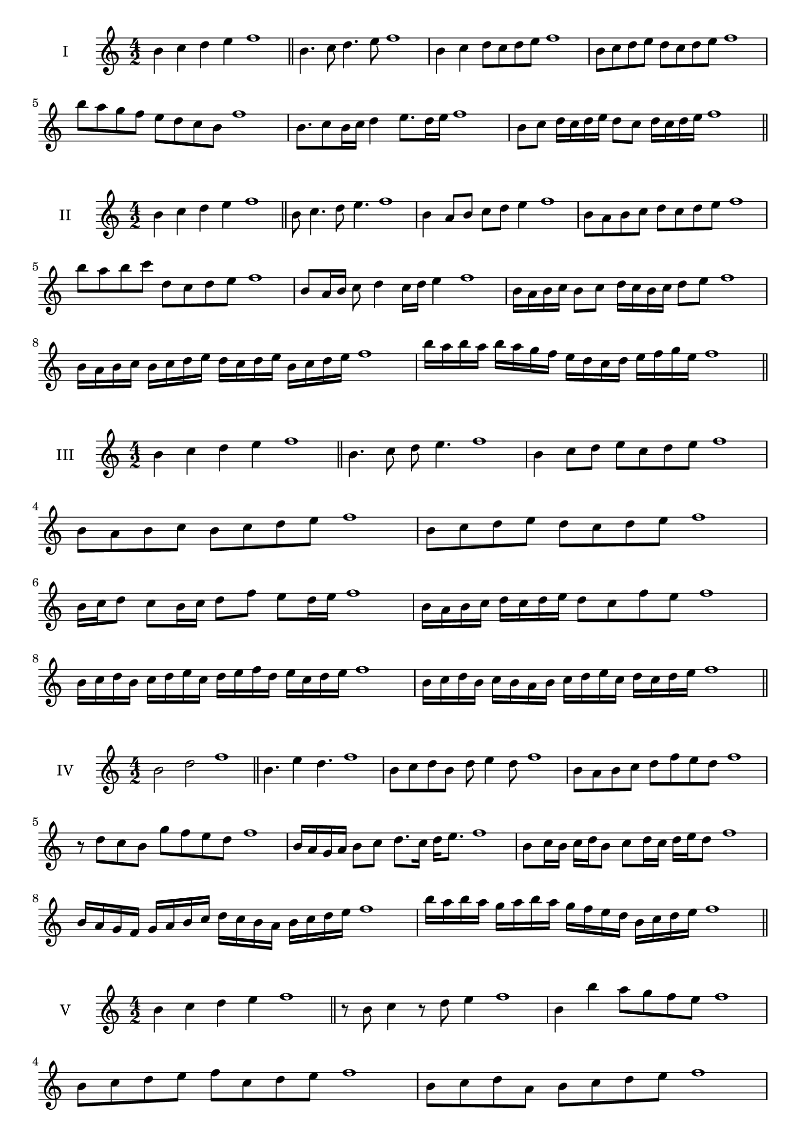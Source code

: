 \version "2.18.2"
\score {
  \new Staff \with { instrumentName = #"I" }
  \relative c'' { 
   
  \time 4/2
  b4 c d e f1 \bar "||"
 b,4. c8 d4. e8 f1
 b,4 c d8 c d e f1
 b,8 c d e d c d e f1
 b8 a g f e d c b f'1
 b,8. c8 b16 c d4 e8. d16 e f1
 b,8 c d16 c d e d8 c d16 c d e f1

 \bar "||" \break
  }
 
}
\score {
  \new Staff \with { instrumentName = #"II" }
  \relative c'' { 
   
  \time 4/2
 b4 c d e f1  \bar "||"
 b,8 c4. d8 e4. f1
 b,4 a8 b c d e4 f1
 b,8 a b c d c d e f1
 b8 a b c d, c d e f1
 b,8 a16 b c8 d4 c16 d e4 f1
 b,16 a b c b8 c d16 c b c d8 e f1
 b,16 a b c b c d e d c d e b c d e f1
 b16 a b a b a g f e d c d e f g e f1
 \bar "||" \break
  }
 
}
\score {
  \new Staff \with { instrumentName = #"III" }
  \relative c'' { 
   
  \time 4/2
 b4 c d e f1  \bar "||"
 b,4. c8 d e4. f1
 b,4 c8 d e c d e f1
 b,8 a b c b c d e f1
 b,8 c d e d c d e f1
 b,16 c d8 c b16 c d8 f e d16 e f1
 b,16 a b c d c d e d8 c f e f1
 b,16 c d b c d e c d e f d e c d e f1
 b,16 c d b c b a b c d e c d c d e f1
 \bar "||" \break
  }
 
}
\score {
  \new Staff \with { instrumentName = #"IV" }
  \relative c'' { 
   
  \time 4/2
  b2 d f1 \bar "||"
  b,4. e4 d4. f1
  b,8 c d b d e4 d8 f1
  b,8 a b c d f e d f1
  r8 d8 c b g' f e d f1
  b,16 a g a b8 c d8. c16 d e8. f1
  b,8 c16 b c d b8 c d16 c d e d8 f1
  b,16 a g f g a b c d c b a b c d e f1
  b16 a b a g a b a g f e d b c d e f1
 \bar "||" \break
  }
 
}
\score {
  \new Staff \with { instrumentName = #"V" }
  \relative c'' { 
   
  \time 4/2
  b4 c d e f1 \bar "||"
  r8 b,8 c4 r8 d8 e4 f1
  b,4 b'4 a8 g f e f1
  b,8 c d e f c d e f1
  b,8 c d a b c d e f1
  b,16 c d e d8 e f d e d16 e f1
  b,16 c d e c8 b c d e16 c d e f1
  b,16 a b c d c d e f f, g a b c d e f1
  b,16 c d e c d e f d e f g e f g e f1
 \bar "||" \break
  }
 
}
\score {
  \new Staff \with { instrumentName = #"VI" }
  \relative c'' { 
   
  \time 4/2
  b4 c d e f1 \bar "||"
  b,8 r8 r c d r e4 f1
  b,4 c8 d e f g e f1
  b,8 a b c d e f g f1
  b,8 a g f e f g e f1
  b16 g a b c8 d e f g f16 e f1
  b,16 c d b c d a8 b c d e f1
  b,16 c a b c d e c d e c d e f g e f1
  b,16 c d b c d e c d e f d e f g e f1
  
 \bar "||" \break
  }
 
}
\score {
  \new Staff \with { instrumentName = #"VII" }
  \relative c'' { 
   
  \time 4/2
  b4 c d e f1 \bar "||"
  r8 b, c4 d8 c, r8 d8 f1
  b4 c8 b a g f e f1
  b8 c d c b c d e f1
  b,8 a g a b c d e f1
  b,16 a b c d8 c b16 c d8. e8. f1
  b,8 a16 g f e f g e8 f g e f1
  b16 g a b c d e c d e f d e c d e f1
  b,16 a g f c' d b c d c b a e'c d e f1
 \bar "||" \break
  }
 
}
\score {
  \new Staff \with { instrumentName = #"VIII" }
  \relative c'' { 
   
  \time 4/2
  b4 c d e f1 \bar "||"
  b,8 c d4. e4. f1
  b,4 c8 d b c d e f1
  b,8 c d e b c d e f1
  b,8 c g a b c d e f1
  b,8 a16 b c 8 d b c d e f1
  b,16 a b c d c d e d8 c d e f1
  b,16 g a b c d e c d b c d e f g e f1 
  b,16 g a b c a b c d e c d e f g e f1
 \bar "||" \break
  }
 
}
\score {
  \new Staff \with { instrumentName = #"IX" }
  \relative c'' { 
   
  \time 4/2
  b4 c d e f1 \bar "||"
 b,4. c4. d8 e f1
 r8 a, b4. c8 d e f1
 b,8 c d e b, c d e f1
 b8 d c b a g f e f1
 a8 b g16 a b8 b c d e f1
 b,8 a16 b c d e c d8 c16 d e f d e f1
 b,16 a b c d c b a b a b c d c d e f1
 b,16 c d b c a b c d e f d e c d e f1
 \bar "||" \break
  }
 
}